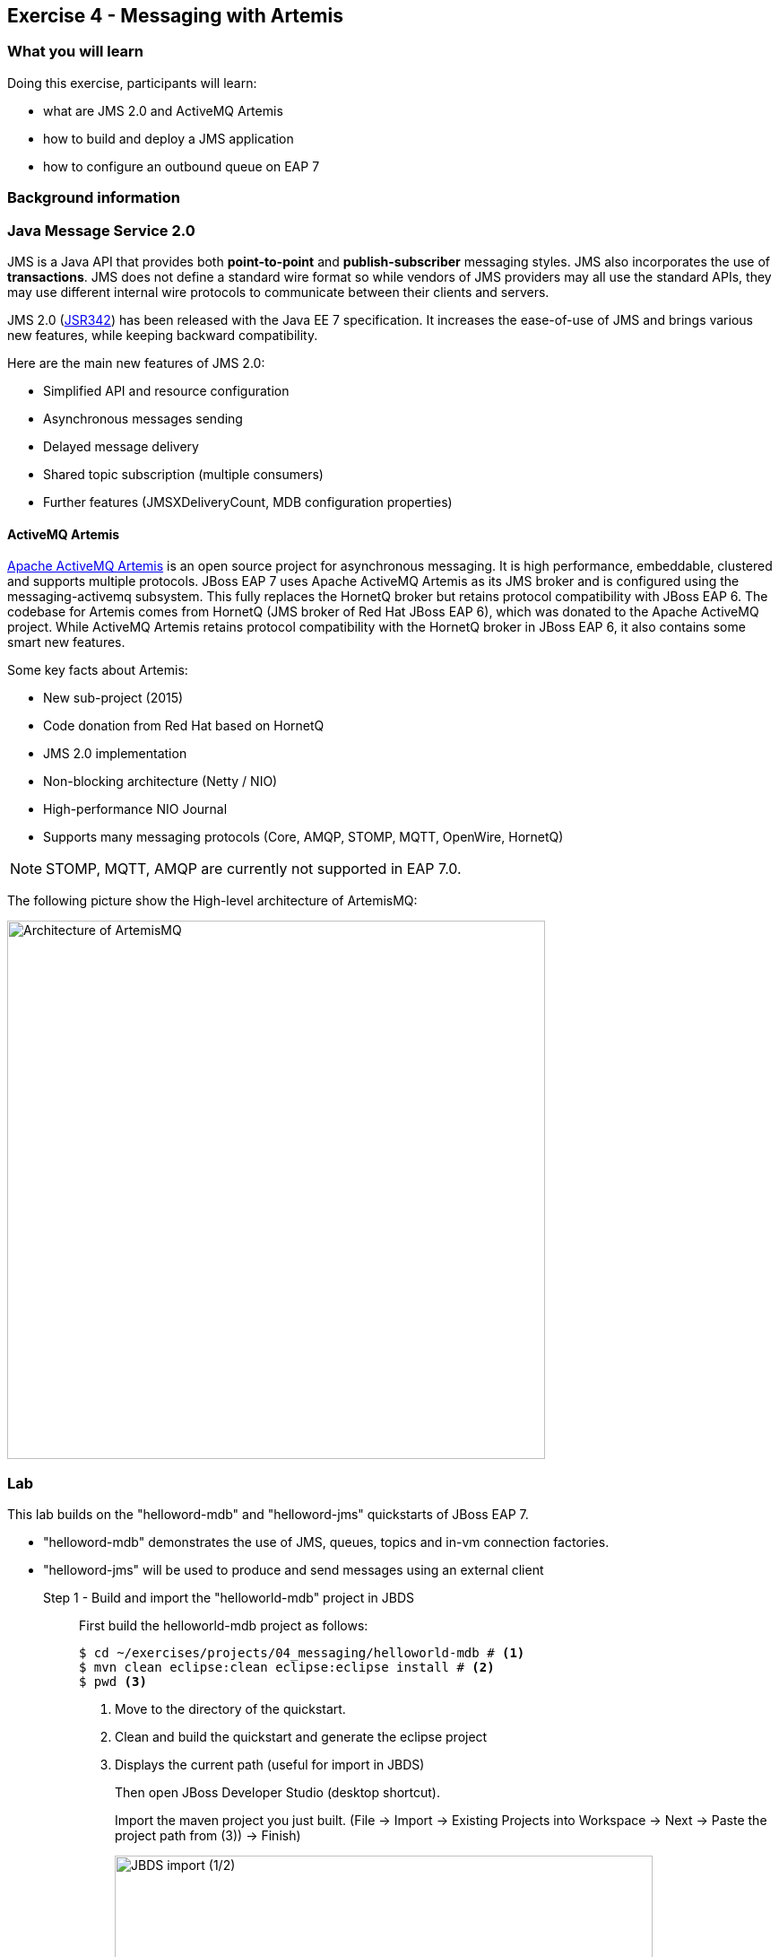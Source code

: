 == Exercise 4 - Messaging with Artemis


=== What you will learn

Doing this exercise, participants will learn:

* what are JMS 2.0 and ActiveMQ Artemis
* how to build and deploy a JMS application
* how to configure an outbound queue on EAP 7


=== Background information

=== Java Message Service 2.0

JMS is a Java API that provides both *point-to-point* and *publish-subscriber* messaging styles. JMS also incorporates the use of *transactions*. JMS does not define a standard wire format so while vendors of JMS providers may all use the standard APIs, they may use different internal wire protocols to communicate between their clients and servers.

JMS 2.0 (https://jcp.org/ja/jsr/detail?id=342[JSR342]) has been released with the Java EE 7 specification. It increases the ease-of-use of JMS and brings various new features, while keeping backward compatibility.

Here are the main new features of JMS 2.0:

* Simplified API and resource configuration
* Asynchronous messages sending
* Delayed message delivery
* Shared topic subscription (multiple consumers)
* Further features (JMSXDeliveryCount, MDB configuration properties)


==== ActiveMQ Artemis

http://activemq.apache.org/artemis/[Apache ActiveMQ Artemis] is an open source project for asynchronous messaging. It is high performance, embeddable, clustered and supports multiple protocols. JBoss EAP 7 uses Apache ActiveMQ Artemis as its JMS broker and is configured using the messaging-activemq subsystem. This fully replaces the HornetQ broker but retains protocol compatibility with JBoss EAP 6. The codebase for Artemis comes from HornetQ (JMS broker of Red Hat JBoss EAP 6), which was donated to the Apache ActiveMQ project. While ActiveMQ Artemis retains protocol compatibility with the HornetQ broker in JBoss EAP 6, it also contains some smart new features.

Some key facts about Artemis:

* New sub-project (2015)
* Code donation from Red Hat based on HornetQ
* JMS 2.0 implementation
* Non-blocking architecture (Netty / NIO)
* High-performance NIO Journal
* Supports many messaging protocols (Core, AMQP, STOMP, MQTT, OpenWire, HornetQ)

NOTE: STOMP, MQTT, AMQP are currently not supported in EAP 7.0.

The following picture show the High-level architecture of ArtemisMQ:

image::images/04_01_archi.jpg["Architecture of ArtemisMQ",600]


=== Lab

This lab builds on the "helloword-mdb" and "helloword-jms" quickstarts of JBoss EAP 7.

* "helloword-mdb" demonstrates the use of JMS, queues, topics and in-vm connection factories.
* "helloword-jms" will be used to produce and send messages using an external client


Step 1 - Build and import the "helloworld-mdb" project in JBDS::
+
First build the helloworld-mdb project as follows:
+
[source,bash]
----
$ cd ~/exercises/projects/04_messaging/helloworld-mdb # <1>
$ mvn clean eclipse:clean eclipse:eclipse install # <2>
$ pwd <3>
----
<1> Move to the directory of the quickstart.
<2> Clean and build the quickstart and generate the eclipse project
<3> Displays the current path (useful for import in JBDS)
+
Then open JBoss Developer Studio (desktop shortcut).
+
Import the maven project you just built. (File -> Import -> Existing Projects into Workspace -> Next -> Paste the project path from (3)) -> Finish)
+
image::images/03_01_import.png["JBDS import (1/2)",600]
+
image::images/04_01_import.png["JBDS import (2/2)",600]


Step 2 - Review the application::
+
The imported project creates two JMS resources:
+
* A queue named `HELLOWORLDMDBQueue` bound in JNDI as `java:/queue/HELLOWORLDMDBQueue`
* A topic named `HELLOWORLDMDBTopic` bound in JNDI as `java:/topic/HELLOWORLDMDBTopic`
+
Have a look at their consumption by Message Driven Beans ("HelloWorldQueueMDB" and "HelloWorldTopicMDB" classes) and at their definition ("HelloWorldMDBServletClient" class).
+
image::images/04_02_jms_def.png["JMS definition",500]
+
On Red Hat JBoss EAP 6, the definition of such queues and topics was done typically in a "hornetq-jms.xml" as follows:
[source,xml]
----
<?xml version="1.0" encoding="UTF-8"?>
<messaging-deployment xmlns="urn:jboss:messaging-deployment:1.0">
    <hornetq-server>
        <jms-destinations>
            <jms-queue name="HELLOWORLDMDBQueue">
                <entry name="/queue/HELLOWORLDMDBQueue"/>
            </jms-queue>
            <jms-topic name="HELLOWORLDMDBTopic">
                <entry name="/topic/HELLOWORLDMDBTopic"/>
            </jms-topic>
        </jms-destinations>
    </hornetq-server>
</messaging-deployment>
----

Step 3 - Configure JBoss EAP 7 to use the standalone-full profile::
+
This application requires the "standalone-full.xml" profile. If you start the server manually, please mind passing the profile parameter:
+
[source,bash]
----
$ $JBOSS_HOME/bin/standalone.sh -c standalone-full.xml
----
+
If your JBoss EAP 7 is configured within eclipse. You need to change the name of the used profile directly in the JBoss EAP 7.0 runtime configuration as follows:
+
* double click on your Server in the "Server" eclipse view
* click on "Runtime Environment" within the overview of your server
+
image::images/04_03_server_overview.png["JBDS server overview",400]
+
* change the "Configuration file" from "standalone.xml" to "standalone-full.xml"
+
image::images/04_04_server_runtime.png["JBDS server runtime",400]
+
Then start your JBoss EAP 7 server as described in the first lab.


Step 4 - Deploy the application::
+
You have two options for deploying the "jboss-helloworld-mdb.war" binary:
+
* *Option 1: maven*
+
[source,bash]
----
$ cd ~/exercises/projects/04_messaging/helloworld-mdb
$ mvn clean install wildfly:deploy
----
<1> Open a command prompt and navigate to the root of the helloworld-mdb directory.
<2> Compile and deploy the application.
+
* *Option 2: JBDS*
+
Right click on "/helloworld-mdb/target/jboss-helloworld-mdb.war" and select "Mark as Deployable"


Step 5 - Access the application::
+
The application should then be available and running at the following URLs:
+
* Access http://localhost:8080/jboss-helloworld-mdb/ to send some messages to the queue.
* Access http://localhost:8080/jboss-helloworld-mdb/HelloWorldMDBServletClient?topic to send some messages to the topic.
+
Then you should investigate the server console output to see that the JMS messages have been well sent and received.


Step 5 - View the runtime information to the created queues::
+
Open the http://localhost:9990/console/[management console] of your running JBoss EAP 7 instance. Enter the previously defined management username and password.
+
* Go to "Deployment -> jboss-helloworld-mdb.war" and click on "view" to display the current settings.
* Browse the displayed "jboss-helloworld-mdb.war" deployment to view the statistic and runtime information related to the defined queue and topic:
jboss-helloworld-mdb.war -> subsystem -> messaging-activemq -> server -> default -> jms-queue -> HelloWorldMDBQueue
+
image::images/04_05_deployment.png["Deployment - Subsystem configuration",600]
+
As you see, the queue and topic here are bound to the deployment and accessible only through an in-vm connection. The JMS endpoints are not usable for external clients. During the next two steps, we will configure and test a queue consumable by external clients.


Step 6 - Create a queue consumable by external clients::
+
To test the use of external JMS clients with Red Hat JBoss Enterprise Application Platform, we will use the "helloworld-jms". It includes:
+
* a message producer that sends messages to a JMS destination deployed to a JBoss EAP server
* a message consumer that receives message from a JMS destination deployed to a JBoss EAP server.
+
Make sure that your Red Hat JBoss EAP 7 instance is started using the standalone-full profile (as described in step 3). Then open a terminal and execute the following commands:
+
[source,bash]
----
$ cd $JBOSS_HOME/bin
$ ./jboss-cli.sh --connect # <1>
[standalone@localhost:9990 /] jms-queue add --queue-address=testQueue --entries=queue/test,java:jboss/exported/jms/queue/test # <2>
[standalone@localhost:9990 /] :reload() # <3>
----
<1> Connect to Red Hat JBoss EAP 7 using the Command Line Interface (CLI)
<2> Creates a JMS queue called "testQueue"
<3> Reload the configuration. This step is optional.
+
Open then the JBoss EAP 7 http://localhost:9990/console/[management console] under "Configuration -> Subsystems -> Messaging - ActiveMQ -> default" and click on "Queues/Topics".
+
image::images/04_06_queue_conf.png["Queue configuration",600]
+
Then you should see the created queues as follows:
+
image::images/04_07_queue.png["Queue",600]


Step 7 - Build and import the "helloworld-jms" project in JBDS::
+
Follow the instructions described in the Step 1 to build and import the "helloword-jms" project in your JBDS environment.


Step 8 - Execute the JMS client::
+
Now it is time to execute a JMS client that will connect to the queue.
+
WARNING: Executing the client at this stage will generate an exception like "Unable to validate user: quickstartUser". This is perfectly normal at this stage.
+
In order to start the JMS external client and to produce and consume messages, you have the choice between two options:
+
* *Option 1: using maven*
+
[source,bash]
----
$ cd ~/exercises/projects/04_messaging/helloworld-jms # <1>
$ mvn clean compile exec:java # <2>
----
<1> Open a command prompt and navigate to the root of the helloworld-jms directory
<2> Compile and execute the quickstart
+
* *Option 2: using JBDS*
+
Open the "HelloWorldJMSClient" class. Then right click and select "Run as -> Java application"
+
image::images/04_08_exec.png["JBDS execution",400]
+
Following the one or the other method, you should obtain an error looking like:
+
[source,bash]
----
TIMESTAMP org.jboss.as.quickstarts.jms.HelloWorldJMSClient main
INFO: Found destination "jms/queue/test" in JNDI
Exception in thread "main" javax.jms.JMSSecurityRuntimeException: AMQ119031: Unable to validate user: quickstartUser
	at org.apache.activemq.artemis.jms.client.ActiveMQConnectionFactory.createContext(ActiveMQConnectionFactory.java:259)
	at org.apache.activemq.artemis.jms.client.ActiveMQConnectionFactory.createContext(ActiveMQConnectionFactory.java:248)
	at org.jboss.as.quickstarts.jms.HelloWorldJMSClient.main(HelloWorldJMSClient.java:73)
Caused by: javax.jms.JMSSecurityException: AMQ119031: Unable to validate user: quickstartUser
	at org.apache.activemq.artemis.core.protocol.core.impl.ChannelImpl.sendBlocking(ChannelImpl.java:402)
	at org.apache.activemq.artemis.core.protocol.core.impl.ChannelImpl.sendBlocking(ChannelImpl.java:303)
	at org.apache.activemq.artemis.core.protocol.core.impl.ActiveMQClientProtocolManager.createSessionContext(ActiveMQClientProtocolManager.java:283)
	at org.apache.activemq.artemis.core.protocol.core.impl.ActiveMQClientProtocolManager.createSessionContext(ActiveMQClientProtocolManager.java:231)
	at org.apache.activemq.artemis.core.client.impl.ClientSessionFactoryImpl.createSessionChannel(ClientSessionFactoryImpl.java:1266)
	at org.apache.activemq.artemis.core.client.impl.ClientSessionFactoryImpl.createSessionInternal(ClientSessionFactoryImpl.java:645)
	at org.apache.activemq.artemis.core.client.impl.ClientSessionFactoryImpl.createSession(ClientSessionFactoryImpl.java:296)
	at org.apache.activemq.artemis.jms.client.ActiveMQConnection.authorize(ActiveMQConnection.java:647)
	at org.apache.activemq.artemis.jms.client.ActiveMQConnectionFactory.createConnectionInternal(ActiveMQConnectionFactory.java:766)
	at org.apache.activemq.artemis.jms.client.ActiveMQConnectionFactory.createContext(ActiveMQConnectionFactory.java:255)
	... 2 more
Caused by: ActiveMQSecurityException[errorType=SECURITY_EXCEPTION message=AMQ119031: Unable to validate user: quickstartUser]
	... 12 more
----



Step 8 - Add an Application User::
+
The exception we have seen is due to the fact that the "helloword-jms" application uses secured management interfaces and requires that you create the following application user to access the running application.
+
[cols="1,1,1,1", options="header"]
|===
| UserName | Realm | Password | Roles
| quickstartUser | ApplicationRealm | quickstartPwd1! | guest
|===
+
To add the application user, open a command prompt and type the following command:
+
[source,bash]
----
$ cd $JBOSS_HOME/bin
$ ./add-user.sh -a -u 'quickstartUser' -p 'quickstartPwd1!' -g 'guest' # <1>
----
<1> Connect to Red Hat JBoss EAP 7 using the Command Line Interface (CLI)

+
Now try again to run the Step 7. You should get an output like the following one:
+
[source,bash]
----
timestamp org.jboss.as.quickstarts.jms.HelloWorldJMSClient main
INFO: Attempting to acquire connection factory "jms/RemoteConnectionFactory"
SLF4J: Failed to load class "org.slf4j.impl.StaticLoggerBinder".
SLF4J: Defaulting to no-operation (NOP) logger implementation
SLF4J: See http://www.slf4j.org/codes.html#StaticLoggerBinder for further details.
timestamp org.jboss.as.quickstarts.jms.HelloWorldJMSClient main
INFO: Found connection factory "jms/RemoteConnectionFactory" in JNDI
timestamp org.jboss.as.quickstarts.jms.HelloWorldJMSClient main
INFO: Attempting to acquire destination "jms/queue/test"
timestamp org.jboss.as.quickstarts.jms.HelloWorldJMSClient main
INFO: Found destination "jms/queue/test" in JNDI
timestamp AM org.jboss.as.quickstarts.jms.HelloWorldJMSClient main
INFO: Sending 1 messages with content: Hello, World!
timestamp org.jboss.as.quickstarts.jms.HelloWorldJMSClient main
INFO: Received message with content Hello, World!
----


=== Summary

In this lab, you learned what is new regarding messaging in Red Hat JBoss EAP 7 (JMS 2.0 and ActiveMQ Artemis). Then, you built and deployed an application consuming in-vm queues and topics. At the end, you configured a queue and consumed it via an external client.

=== Links

For more information, please have a look at the following articles and documents:

* https://access.redhat.com/documentation/en/red-hat-jboss-enterprise-application-platform/7.0/configuring-messaging/configuring-messaging[Red Hat JBoss EAP 7 - Configuring messaging guide]
* http://activemq.apache.org/artemis/[ActiveMQ Artemis]
* http://www.oracle.com/technetwork/articles/java/jms20-1947669.html[Oracle - What’s new in JMS 2.0?]
* http://www.infoq.com/news/2013/06/JMS_2.0_Released[InfoQ - What’s new in JMS 2.0?]
* http://jmsrar.blogspot.de/2013/11/jmscontext-in-action.htm[JMSContext in action]
